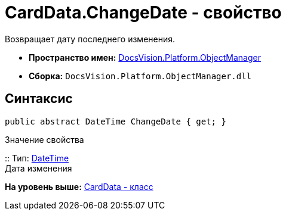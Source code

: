 = CardData.ChangeDate - свойство

Возвращает дату последнего изменения.

* [.keyword]*Пространство имен:* xref:api/DocsVision/Platform/ObjectManager/ObjectManager_NS.adoc[DocsVision.Platform.ObjectManager]
* [.keyword]*Сборка:* [.ph .filepath]`DocsVision.Platform.ObjectManager.dll`

== Синтаксис

[source,pre,codeblock,language-csharp]
----
public abstract DateTime ChangeDate { get; }
----

Значение свойства

::
  Тип: http://msdn.microsoft.com/ru-ru/library/system.datetime.aspx[DateTime]
  +
  Дата изменения

*На уровень выше:* xref:../../../../api/DocsVision/Platform/ObjectManager/CardData_CL.adoc[CardData - класс]

